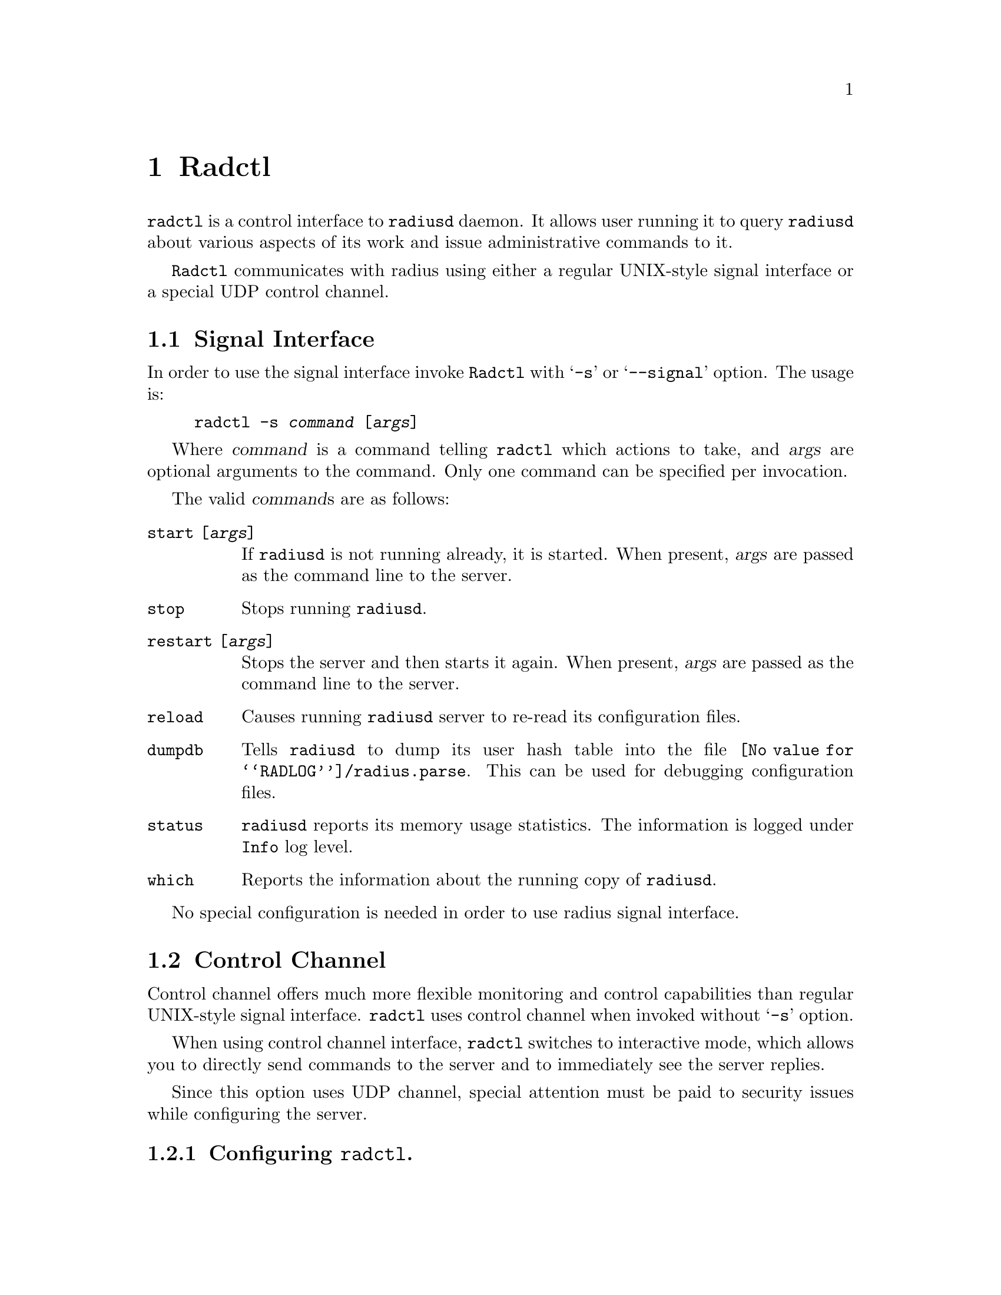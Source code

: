 @c This is part of the Radius manual.
@c Copyright (C) 1999,2000,2001 Sergey Poznyakoff
@c See file radius.texi for copying conditions.
@comment *******************************************************************
@node Radctl, Builddbm, Radauth, Top
@chapter Radctl
@pindex radctl

@code{radctl} is a control interface to @code{radiusd} daemon. It allows
user running it to query @code{radiusd} about various aspects of its
work and issue administrative commands to it. 

@code{Radctl} communicates with radius using either a regular
UNIX-style signal interface or a special UDP control channel.

@menu
* Signal Interface::            Invoking radctl to use signal interface.
* Control Channel::             Using radius control channel.
@end menu

@comment *L2****************************************************************
@node Signal Interface, Control Channel, , Radctl
@section Signal Interface
@cindex signaling radius
@cindex radctl, signal interface

In order to use the signal interface invoke @code{Radctl} with
@samp{-s} or @samp{--signal} option. The usage is:

@example
radctl -s @var{command} [@var{args}]
@end example

Where @var{command} is a command telling @code{radctl} which actions to
take, and @var{args} are optional arguments to the command. Only one
command can be specified per invocation.

The valid @var{command}s are as follows:

@table @code

@item start [@var{args}]
If @code{radiusd} is not running already, it is started. When
present, @var{args} are passed as the command line to the
server.

@item stop
Stops running @code{radiusd}.

@item restart [@var{args}]
Stops the server and then starts it again. When present, @var{args}
are passed as the command line to the server.

@item reload
Causes running @code{radiusd} server to re-read its configuration files.

@item dumpdb
Tells @code{radiusd} to dump its user hash table into the file
@file{@value{RADLOG}/radius.parse}. This can be used for debugging 
configuration files.

@item status
@code{radiusd} reports its memory usage statistics. The information is
logged under @code{Info} log level.

@item which
Reports the information about the running copy of @code{radiusd}.

@end table

No special configuration is needed in order to use radius signal
interface.

@comment *L2****************************************************************
@node Control Channel, , Signal Interface, Radctl
@section Control Channel
@cindex control channel
@cindex radctl, control channel

Control channel offers much more flexible monitoring and control
capabilities than regular UNIX-style signal interface. @code{radctl}
uses control channel when invoked without @samp{-s} option.

When using control channel interface, @code{radctl} switches to
interactive mode, which allows you to directly send commands to
the server and to immediately see the server replies.

Since this option uses UDP channel, special attention must be paid
to security issues while configuring the server.

@menu

* Configuring: radctl configuration.    Configuring radius to use
                                        control channel.
* Invocation: radctl invocation.        How to invoke @code{radctl}.
* Commands: radctl commands.            Commands available in interactive
                                        mode.
@end menu

@comment **L3***************************************************************
@node radctl configuration, radctl invocation, , Control Channel
@subsection Configuring @code{radctl}.
@cindex configuring radctl
@cindex radctl, configuring
@cindex radctl.rc file
@heading Configuring radius daemon

To configure Radius to use @code{radctl} control channel the following
actions must be performed:

@table @asis

@item Configure the port number to listen to.
The port number to listen to incoming control requests is set in
@code{cntl} statement in @file{config} file.

@item Create administrative huntgroup.
Since @code{radctl} interface provides some potentially dangerous
commands, we recommend to restrict its usage to some trusted
hosts. This can be done using huntgroups mechanism (@pxref{huntgroups file}).
The administrative huntgroup definition should include the
trusted host IP address and name of a command which is allowed from
this host. The command name must be listed in @code{State} attribute.
See example below.

@item Create administrative user.
The administrative user profile should be created in the @file{users}
file. It should be restricted to administrative huntgroup.

@end table

@heading Example @code{radctl} configuration.

In the example below, we suppose that port 5000 is chosen as Radius
administrative port, administrative user name is ROOT, and he is
allowed to connect only from localhost. Then the following modifications
would be needed:

@subheading @file{config} file

@example
cntl @{
        port 5000;
@};
@end example

@subheading @file{huntgroups} file

@example
ROOT    NAS-IP-Address = 127.0.0.1, State = "getpid"            NULL
ROOT    NAS-IP-Address = 127.0.0.1, State = "get-m-stat"        NULL
ROOT    NAS-IP-Address = 127.0.0.1, State = "get-q-stat"        NULL
ROOT    NAS-IP-Address = 127.0.0.1, State = "reload"            NULL
ROOT    NAS-IP-Address = 127.0.0.1, State = "restart"           NULL
ROOT    NAS-IP-Address = 127.0.0.1, State = "shutdown"          NULL
ROOT    NAS-IP-Address = 127.0.0.1, State = "dumpdb"            NULL
@end example

@subheading @file{users}

@example
ROOT    Auth-Type = System,
                Huntgroup-Name = "ROOT"
        Service-Type = RADIUS-Administrative-User
@end example

@heading Configuring radctl

Upon startup @code{Radctl} reads file @code{@value{RADDB}/radctl.rc},
then file @code{@var{$HOME}/.radctl}. Both are usual Scheme sources. This is
an example of @code{radctl.rc} file:

@lisp
;; Define a list of available servers. 
(set! rad-server-list
;;         ID      Hostname  Secret   Auth Acct Cntl
;;       -------------------------------------------
      '(("local" "localhost" "foobar" 1645 1646 5000)))

;; Set client source address
(rad-client-source-ip "127.0.0.1")
;; Set timeout and the number of retransmission retries
(rad-client-timeout 3)
(rad-client-retry 2)
;; Select default server to use
(rad-select-server "local") 
@end lisp

@emph{Please note}, that the shared secret is listed in plaintext,
as a usual Scheme string. Thus, special attention must be paid to
security issues. The file @code{radctl.rc} should be owned by root
and have permissions of at least 0600.

@comment **L3***************************************************************
@node radctl invocation, radctl commands, radctl configuration, Control Channel
@subsection How to invoke @code{radctl}.
@cindex radctl, invocation

When started in control channel mode, @code{radctl} understands the
following command line options:

@table @code
@item -d DIR
@itemx --directory DIR
Specifies the directory where radius dictionary files and
@code{radctl.rc} file reside.

@item -S HOST
@itemx --server HOST
Specifies the name of the server to connect to. @emph{Please note} that
this is not a domain name, but rather the server ID under which it was
registered using @samp{(set! rad-server-list ...)} statement in
@code{radctl.rc} file. [FIXME:add reference]

@item -u USERNAME
@itemx --user USERNAME
@itemx -l USERNAME
@itemx --login USERNAME
Specifies the username. If you start @code{radctl} without this option,
you will have to issue @code{user} command from inside it.

@item -p PASSWORD
@itemx --password PASSWORD
Specifies the password to be used while connecting to the
server. Special password @samp{.} (dot) tells @code{radctl} to
prompt you for the password with terminal echoing turned off.

@item -v
@itemx --verbose
Enable verbose mode. In verbose mode all conversation with the
Radius server is echoed on stderr.

@item -h
@itemx --help
Display short usage help and exit.
@end table

@comment **L3***************************************************************
@node radctl commands, , radctl invocation, Control Channel
@subsection Radctl commands
@cindex radctl commands
@cindex commands, radctl

A command in radctl interactive mode consists of a command verb and
optional arguments. Any non-ambiguous abbreviated form of a command
verb is accepted. Command arguments, however, may not be abbreviated.

Commands fall into two groups: those that control the behavior of
the @code{radctl} monitor itself, and those that are sent directly
to the server.

@subheading Internal commands

These commands modify the behavior of radctl itself.

@table @code

@item help
Output short help information.

@item quit
@itemx bye
Exit the program.

@item server
Display the ID of the current radius server.

@item server @var{id}
Set current radius server.

@itemx verbose
Toggle verbose mode on/off. When verbose mode is on, @code{radctl}
displays to stderr detailed log of its conversation with Radius
server.

@item login @var{name}
@itemx user @var{name}
Use @var{name} as administrative user login name.

@item password @var{pass}
Use the specified password. If @samp{.} (dot) is entered instead of
plaintext password, @code{radctl} reads the password from
@code{/dev/tty} with character echoing turned off and generation
of signals by tty special characters disabled. This reduces the
possibility of the password being compromised.

@item list
@itemx list active
Display detailed information about current radius server.

@item list avail
List available radius servers. Only server ID and hostname (or IP
address) are listed.

@end table

@subheading Server commands

These are sent directly to the server:

@table @code
@item getpid
Output the PID of the master Radius process.

@item get-m-stat
Display detailed memory usage statistics.

@item get-q-stat
Display detailed queue statistics. Four fields are displayed for each
queue:
@enumerate 1
@item Queue number
@item Number of pending requests
@item Number of processed requests still residing in the queue
@item Total number of requests in queue
@end enumerate

@item dumpdb
Tells @code{radiusd} to dump its user database, i.e. the parsed
contents of files @file{hints}, @file{huntgroups} and @file{users}
to disk file. The filename is @file{radlog/radius.parse}
@ref{Naming conventions}.

@item reload @var{what}
Instructs the server to reload a particular part of its configuration.
The @var{what} argument specifies which of the configuration files to reload:

@table @code
@item all
Reload all configuration files.

@item users
Reload the @file{users} file.

@item dict
Reload @file{dictionary} file. This implies reloading of @file{users},
@file{huntgroups} and @file{hints}.

@item huntgroups
Reload @file{huntgroups} file.

@item hints
Reload @file{hints} file.

@item clients
Reload @file{clients} file.

@item naslist
Reload @file{naslist} file.

@item realms
Reload @file{realms} file.

@item deny
Reload @file{access.deny} file.

@item sql
Reload @file{sqlserver} file.

@item rewrite
Reload @file{rewrite} file.

@end table

@item restart
Instructs Radius to flush all request queues and restart itself. In
order to use this command, the @code{radiusd} program should have
been started with its full pathname.

@item shutdown
Instructs Radius to flush all pending requests and shut down.

@item suspend
Tells radiusd to stop servicing incoming requests. The server becomes
idle and listens only to the control channel.

@item continue
Undo the effect of the last @code{suspend} command.

@end table

